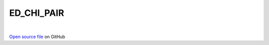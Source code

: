 ED_CHI_PAIR
=====================================
 
.. raw:: html
   :file:  ../graphs/ed_chi_pair.html
 
|
 
`Open source file <https://github.com/aamaricci/EDIpack2.0/tree/master/src/ED_NORMAL/ED_CHI_PAIR.f90>`_ on GitHub
 
